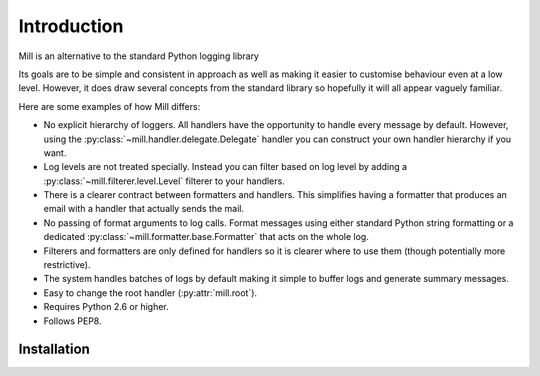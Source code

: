 ..
    :copyright: Copyright (c) 2013 Martin Pengelly-Phillips
    :license: See LICENSE.txt.

Introduction
============

Mill is an alternative to the standard Python logging library

Its goals are to be simple and consistent in approach as well as making it
easier to customise behaviour even at a low level. However, it does draw
several concepts from the standard library so hopefully it will all appear
vaguely familiar.

Here are some examples of how Mill differs:

* No explicit hierarchy of loggers. All handlers have the opportunity to
  handle every message by default. However, using the
  :py:class:`~mill.handler.delegate.Delegate` handler you can construct your
  own handler hierarchy if you want.

* Log levels are not treated specially. Instead you can filter based on log
  level by adding a :py:class:`~mill.filterer.level.Level` filterer to your
  handlers.

* There is a clearer contract between formatters and handlers. This simplifies
  having a formatter that produces an email with a handler that actually sends
  the mail.

* No passing of format arguments to log calls. Format messages using either
  standard Python string formatting or a dedicated
  :py:class:`~mill.formatter.base.Formatter` that acts on the whole log.

* Filterers and formatters are only defined for handlers so it is clearer
  where to use them (though potentially more restrictive).

* The system handles batches of logs by default making it simple to buffer
  logs and generate summary messages.

* Easy to change the root handler (:py:attr:`mill.root`).

* Requires Python 2.6 or higher.

* Follows PEP8.

Installation
------------


